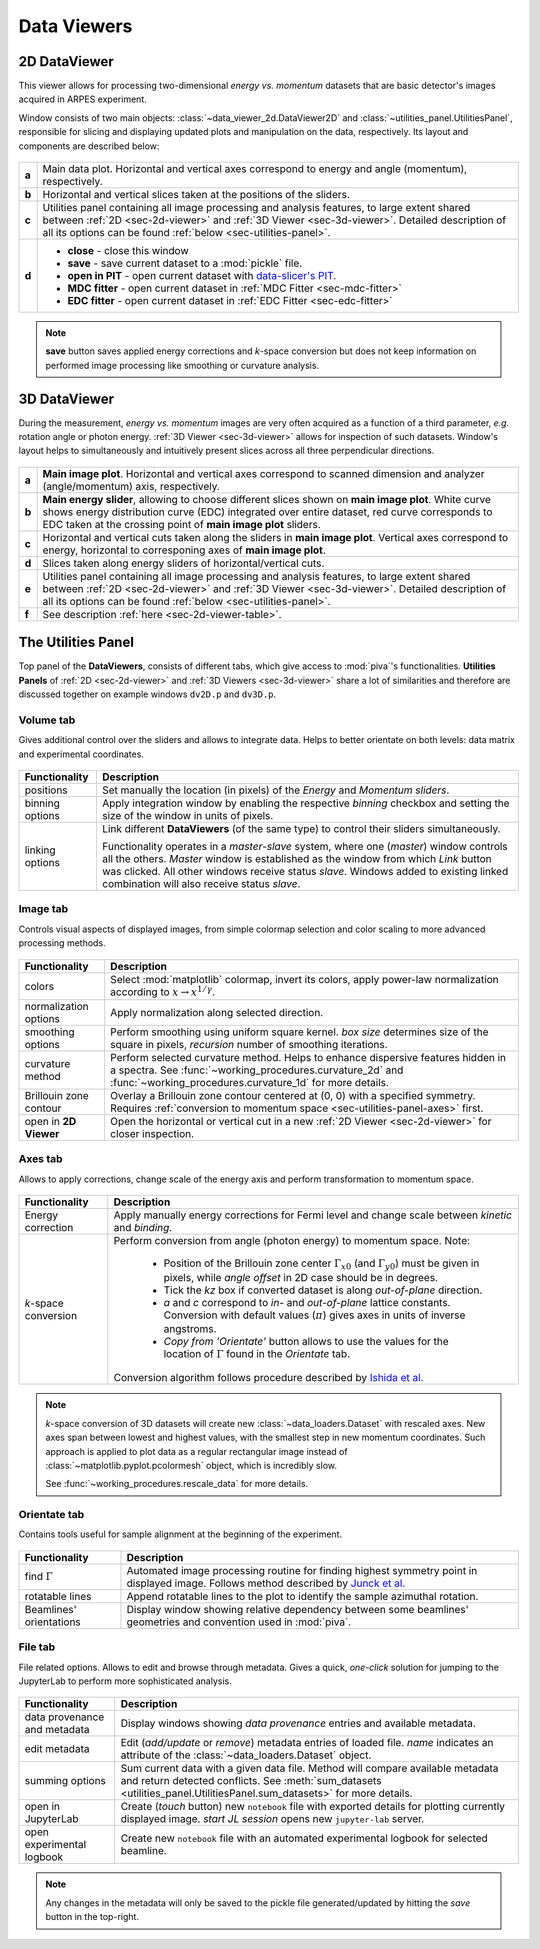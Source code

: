 .. _sec-viewers:

Data Viewers
============

.. _sec-2d-viewer:

2D DataViewer
-------------

This viewer allows for processing two-dimensional *energy vs. momentum*
datasets that are basic detector's images acquired in ARPES experiment.

Window consists of two main objects: :class:`~data_viewer_2d.DataViewer2D`
and :class:`~utilities_panel.UtilitiesPanel`, responsible for slicing and
displaying updated plots and manipulation on the data, respectively. Its layout
and components are described below:

.. figure:: ../img/dv-2d-main.png
   :alt: Image not found.

.. _sec-2d-viewer-table:

=====   =======================================================================
**a**   Main data plot. Horizontal and vertical axes correspond to energy and
        angle (momentum), respectively.
**b**   Horizontal and vertical slices taken at the positions of the sliders.
**c**   Utilities panel containing all image processing and analysis features,
        to large extent shared between :ref:`2D <sec-2d-viewer>` and
        :ref:`3D Viewer <sec-3d-viewer>`. Detailed description of all its
        options can be found :ref:`below <sec-utilities-panel>`.
**d**    - **close** - close this window
         - **save** - save current dataset to a :mod:`pickle` file.
         - **open in PIT** - open current dataset with `data-slicer's PIT
           <https://data-slicer.readthedocs.io/en/latest/quickstart.html>`_.
         - **MDC fitter** - open current dataset in :ref:`MDC Fitter
           <sec-mdc-fitter>`
         - **EDC fitter** - open current dataset in :ref:`EDC Fitter
           <sec-edc-fitter>`
=====   =======================================================================

.. note::
    **save** button saves applied energy corrections and *k*-space
    conversion but does not keep information on performed image processing
    like smoothing or curvature analysis.



.. _sec-3d-viewer:

3D DataViewer
-------------

During the measurement, *energy vs. momentum* images are very often acquired
as a function of a third parameter, *e.g.* rotation angle or photon energy.
:ref:`3D Viewer <sec-3d-viewer>` allows for inspection of such datasets.
Window's layout helps to simultaneously and intuitively present slices across
all three perpendicular directions.

.. figure:: ../img/dv-3d-main.png
   :alt: Image not found.

=====   =======================================================================
**a**   **Main image plot**. Horizontal and vertical axes correspond to scanned
        dimension and analyzer (angle/momentum) axis, respectively.
**b**   **Main energy slider**, allowing to choose different slices shown on
        **main image plot**. White curve shows energy distribution curve (EDC)
        integrated over entire dataset, red curve corresponds to EDC taken at
        the crossing point of **main image plot** sliders.
**c**   Horizontal and vertical cuts taken along the sliders in
        **main image plot**. Vertical axes correspond to energy, horizontal to
        corresponing axes of **main image plot**.
**d**   Slices taken along energy sliders of horizontal/vertical cuts.
**e**   Utilities panel containing all image processing and analysis features,
        to large extent shared between :ref:`2D <sec-2d-viewer>` and
        :ref:`3D Viewer <sec-3d-viewer>`. Detailed description of all its
        options can be found :ref:`below <sec-utilities-panel>`.
**f**   See description :ref:`here <sec-2d-viewer-table>`.
=====   =======================================================================



.. _sec-utilities-panel:

The Utilities Panel
-------------------

Top panel of the **DataViewers**, consists of different tabs, which give access
to :mod:`piva`'s functionalities. **Utilities Panels** of
:ref:`2D <sec-2d-viewer>` and :ref:`3D Viewers <sec-3d-viewer>` share a lot of
similarities and therefore are discussed together on example windows ``dv2D.p``
and ``dv3D.p``.


.. _sec-utilities-panel-volume:

Volume tab
^^^^^^^^^^

Gives additional control over the sliders and allows to integrate data.
Helps to better orientate on both levels: data matrix and experimental
coordinates.

.. figure:: ../img/dv-up-volume.png
   :alt: Image not found.

===============  ==============================================================
Functionality    Description
===============  ==============================================================
positions        Set manually the location (in pixels) of the *Energy* and
                 *Momentum sliders*.
binning options  Apply integration window by enabling the respective *binning*
                 checkbox and setting the size of the window in units of
                 pixels.
linking options  Link different **DataViewers** (of the same type) to control
                 their sliders simultaneously.

                 Functionality operates in a `master`-`slave` system, where
                 one (`master`) window controls all the others. `Master`
                 window is established as the window from which *Link*
                 button was clicked. All other windows receive status
                 `slave`. Windows added to existing linked combination will
                 also receive status `slave`.
===============  ==============================================================


.. _sec-utilities-panel-image:

Image tab
^^^^^^^^^

Controls visual aspects of displayed images, from simple colormap
selection and color scaling to more advanced processing methods.

.. figure:: ../img/dv-up-image.png
   :alt: Image not found.

======================  =======================================================
Functionality           Description
======================  =======================================================
colors                  Select :mod:`matplotlib` colormap, invert its colors,
                        apply power-law normalization according to :math:`x
                        \rightarrow x^{1/\gamma}`.
normalization options   Apply normalization along selected direction.
smoothing options       Perform smoothing using uniform square kernel.
                        `box size` determines size of the square in pixels,
                        `recursion` number of smoothing iterations.
curvature method        Perform selected curvature method. Helps to enhance
                        dispersive features hidden in a spectra. See
                        :func:`~working_procedures.curvature_2d` and
                        :func:`~working_procedures.curvature_1d` for more
                        details.
Brillouin zone contour  Overlay a Brillouin zone contour centered at (0, 0)
                        with a specified symmetry. Requires :ref:`conversion
                        to  momentum space <sec-utilities-panel-axes>` first.
open in **2D Viewer**   Open the horizontal or vertical cut in a new
                        :ref:`2D Viewer <sec-2d-viewer>` for closer inspection.
======================  =======================================================


.. _sec-utilities-panel-axes:

Axes tab
^^^^^^^^

Allows to apply corrections, change scale of the energy axis and perform
transformation to momentum space.

.. figure:: ../img/dv-up-axes.png
   :alt: Image not found.

======================  =======================================================
Functionality           Description
======================  =======================================================
Energy correction       Apply manually energy corrections for Fermi level and
                        change scale between *kinetic* and *binding*.
*k*-space conversion    Perform conversion from angle (photon energy) to
                        momentum space. Note:

                         - Position of the Brillouin zone center
                           :math:`\Gamma_{x0}` (and :math:`\Gamma_{y0}`) must
                           be given in pixels, while *angle offset* in 2D case
                           should be in degrees.
                         - Tick the *kz* box if converted dataset is along
                           *out-of-plane* direction.
                         - *a* and *c* correspond to *in-* and *out-of-plane*
                           lattice constants. Conversion with default values
                           (:math:`\pi`) gives axes in units of inverse
                           angstroms.
                         - *Copy from 'Orientate'* button allows to use the
                           values for the location of :math:`\Gamma` found in
                           the *Orientate* tab.

                        Conversion algorithm follows procedure described by
                        `Ishida et al. <https://doi.org/10.1063/1.5007226>`_
======================  =======================================================

.. note::
    *k*-space conversion of 3D datasets will create new
    :class:`~data_loaders.Dataset` with rescaled axes. New axes span between
    lowest and highest values, with the smallest step in new momentum
    coordinates.
    Such approach is applied to plot data as a regular rectangular image
    instead of :class:`~matplotlib.pyplot.pcolormesh` object, which is
    incredibly slow.

    See :func:`~working_procedures.rescale_data` for more details.

.. _sec-utilities-panel-orientate:

Orientate tab
^^^^^^^^^^^^^

Contains tools useful for sample alignment at the beginning of the
experiment.

.. figure:: ../img/dv-up-orientate.png
   :alt: Image not found.

=======================  ======================================================
Functionality            Description
=======================  ======================================================
find :math:`\Gamma`      Automated image processing routine for finding highest
                         symmetry point in displayed image. Follows method
                         described by `Junck et al.
                         <https://pubmed.ncbi.nlm.nih.gov/2362201/>`_
rotatable lines          Append rotatable lines to the plot to identify the
                         sample azimuthal rotation.
Beamlines' orientations  Display window showing relative dependency between
                         some beamlines' geometries and convention used in
                         :mod:`piva`.
=======================  ======================================================


.. _sec-utilities-panel-file:

File tab
^^^^^^^^

File related options. Allows to edit and browse through metadata. Gives a
quick, *one-click* solution for jumping to the JupyterLab to perform more
sophisticated analysis.

.. figure:: ../img/dv-up-file.png
   :alt: Image not found.

============================  =================================================
Functionality                 Description
============================  =================================================
data provenance and metadata  Display windows showing *data provenance* entries
                              and available metadata.
edit metadata                 Edit (*add/update* or *remove*) metadata entries
                              of loaded file. *name* indicates an attribute of
                              the :class:`~data_loaders.Dataset` object.
summing options               Sum current data with a given data file. Method
                              will compare available metadata and return
                              detected conflicts. See
                              :meth:`sum_datasets
                              <utilities_panel.UtilitiesPanel.sum_datasets>`
                              for more details.
open in JupyterLab            Create (*touch* button) new ``notebook`` file
                              with exported details for plotting currently
                              displayed image. *start JL session* opens new
                              ``jupyter-lab`` server.
open experimental logbook     Create new ``notebook`` file with an automated
                              experimental logbook for selected beamline.
============================  =================================================

.. note::
    Any changes in the metadata will only be saved to the pickle file 
    generated/updated by hitting the *save* button in the top-right.

